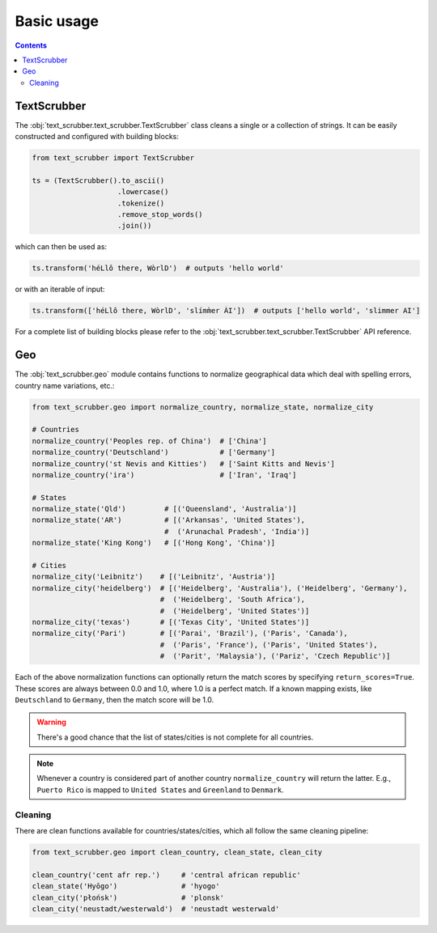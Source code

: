 Basic usage
===========

.. contents:: Contents
    :depth: 2
    :local:

TextScrubber
------------

The :obj:`text_scrubber.text_scrubber.TextScrubber` class cleans a single or a collection of strings. It can be easily
constructed and configured with building blocks:

.. code-block:: python

    from text_scrubber import TextScrubber

    ts = (TextScrubber().to_ascii()
                        .lowercase()
                        .tokenize()
                        .remove_stop_words()
                        .join())

which can then be used as:

.. code-block:: python

    ts.transform('héLlô there, WòrlD')  # outputs 'hello world'

or with an iterable of input:

.. code-block:: python

    ts.transform(['héLlô there, WòrlD', 'slímm̀er ÀI'])  # outputs ['hello world', 'slimmer AI']

For a complete list of building blocks please refer to the :obj:`text_scrubber.text_scrubber.TextScrubber` API
reference.


Geo
---

The :obj:`text_scrubber.geo` module contains functions to normalize geographical data which deal with spelling errors,
country name variations, etc.:

.. code-block:: python

    from text_scrubber.geo import normalize_country, normalize_state, normalize_city

    # Countries
    normalize_country('Peoples rep. of China')  # ['China']
    normalize_country('Deutschland')            # ['Germany']
    normalize_country('st Nevis and Kitties')   # ['Saint Kitts and Nevis']
    normalize_country('ira')                    # ['Iran', 'Iraq']

    # States
    normalize_state('Qld')         # [('Queensland', 'Australia')]
    normalize_state('AR')          # [('Arkansas', 'United States'),
                                   #  ('Arunachal Pradesh', 'India')]
    normalize_state('King Kong')   # [('Hong Kong', 'China')]

    # Cities
    normalize_city('Leibnitz')    # [('Leibnitz', 'Austria')]
    normalize_city('heidelberg')  # [('Heidelberg', 'Australia'), ('Heidelberg', 'Germany'),
                                  #  ('Heidelberg', 'South Africa'),
                                  #  ('Heidelberg', 'United States')]
    normalize_city('texas')       # [('Texas City', 'United States')]
    normalize_city('Pari')        # [('Parai', 'Brazil'), ('Paris', 'Canada'),
                                  #  ('Paris', 'France'), ('Paris', 'United States'),
                                  #  ('Parit', 'Malaysia'), ('Pariz', 'Czech Republic')]

Each of the above normalization functions can optionally return the match scores by specifying ``return_scores=True``.
These scores are always between 0.0 and 1.0, where 1.0 is a perfect match. If a known mapping exists, like
``Deutschland`` to ``Germany``, then the match score will be 1.0.

.. warning::

    There's a good chance that the list of states/cities is not complete for all countries.

.. note::

    Whenever a country is considered part of another country ``normalize_country`` will return the latter.
    E.g., ``Puerto Rico`` is mapped to ``United States`` and ``Greenland`` to ``Denmark``.


Cleaning
~~~~~~~~

There are clean functions available for countries/states/cities, which all follow the same cleaning pipeline:

.. code-block:: python

    from text_scrubber.geo import clean_country, clean_state, clean_city

    clean_country('cent afr rep.')     # 'central african republic'
    clean_state('Hyōgo')               # 'hyogo'
    clean_city('płońsk')               # 'plonsk'
    clean_city('neustadt/westerwald')  # 'neustadt westerwald'
